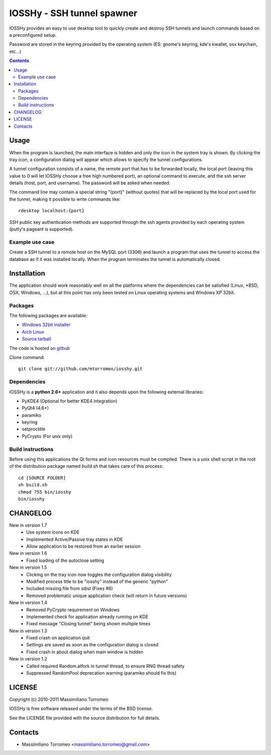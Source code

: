 IOSSHy - SSH tunnel spawner
===========================
IOSSHy provides an easy to use desktop tool to quickly create and destroy SSH tunnels and launch commands based on a preconfigured setup.

Password are stored in the keyring provided by the operating system (ES: gnome's keyring, kde's kwallet, osx keychain, etc...)

.. contents::

Usage
-----
When the program is launched, the main interface is hidden and only the icon in the system tray is shown.
By clicking the tray icon, a configuration dialog will appear which allows to specify the tunnel configurations.

A tunnel configuration consists of a name, the remote port that has to be forwarded locally, the local port (leaving this value to 0 will let IOSSHy choose a free high numbered port), an optional command to execute, and the ssh server details (host, port, and username). The password will be asked when needed.

The command line may contain a special string "{port}" (without quotes) that will be replaced by the local port used for the tunnel, making it possible to write commands like::

	rdesktop localhost:{port}

SSH public key authentication methods are supported through the ssh agents provided by each operating system (putty's pageant is supported).

Example use case
''''''''''''''''
Create a SSH tunnel to a remote host on the MySQL port (3306) and launch a program that uses the tunnel to access the database as if it was installed locally.
When the program terminates the tunnel is automatically closed.

Installation
------------
The application should work reasonably well on all the platforms where the dependencies can be satisfied (Linux, \*BSD, OSX, Windows, ...),
but at this point has only been tested on Linux operating systems and Windows XP 32bit.

Packages
''''''''
The following packages are available:

* `Windows 32bit installer <https://github.com/downloads/mtorromeo/iosshy/iosshy-win32-1.6.exe>`_
* `Arch Linux <http://aur.archlinux.org/packages.php?ID=34495>`_
* `Source tarball <http://github.com/mtorromeo/iosshy/tarball/v1.6>`_

The code is hosted on `github <http://github.com/mtorromeo/iosshy>`_

Clone command::

	git clone git://github.com/mtorromeo/iosshy.git

Dependencies
''''''''''''
IOSSHy is a **python 2.6+** application and it also depends upon the following external libraries:

* PyKDE4 (Optional for better KDE4 integration)
* PyQt4 (4.6+)
* paramiko
* keyring
* setproctitle
* PyCrypto (For unix only)

Build instructions
''''''''''''''''''
Before using this applications the Qt forms and icon resources must be compiled.
There is a unix shell script in the root of the distribution package named *build.sh* that takes care of this process::

	cd [SOURCE FOLDER]
	sh build.sh
	chmod 755 bin/iosshy
	bin/iosshy

CHANGELOG
---------

New in version 1.7
 * Use system icons on KDE
 * Implemented Active/Passive tray states in KDE
 * Allow application to be restored from an earlier session

New in version 1.6
 * Fixed loading of the autoclose setting

New in version 1.5
 * Clicking on the tray icon now toggles the configuration dialog visibility
 * Modified process title to be "iosshy" instead of the generic "python"
 * Included missing file from sdist (Fixes #6)
 * Removed problematic unique application check (will return in future versions)

New in version 1.4
 * Removed PyCrypto requirement on Windows
 * Implemented check for application already running on KDE
 * Fixed message "Closing tunnel" being shown multiple times

New in version 1.3
 * Fixed crash on application quit
 * Settings are saved as soon as the configuration dialog is closed
 * Fixed crash in about dialog when main window is hidden

New in version 1.2
 * Called required Random.atfork in tunnel thread, to ensure RNG thread safety
 * Suppressed RandomPool deprecation warning (paramiko should fix this)

LICENSE
-------
Copyright (c) 2010-2011 Massimiliano Torromeo

IOSSHy is free software released under the terms of the BSD license.

See the LICENSE file provided with the source distribution for full details.

Contacts
--------

* Massimiliano Torromeo <massimiliano.torromeo@gmail.com>
